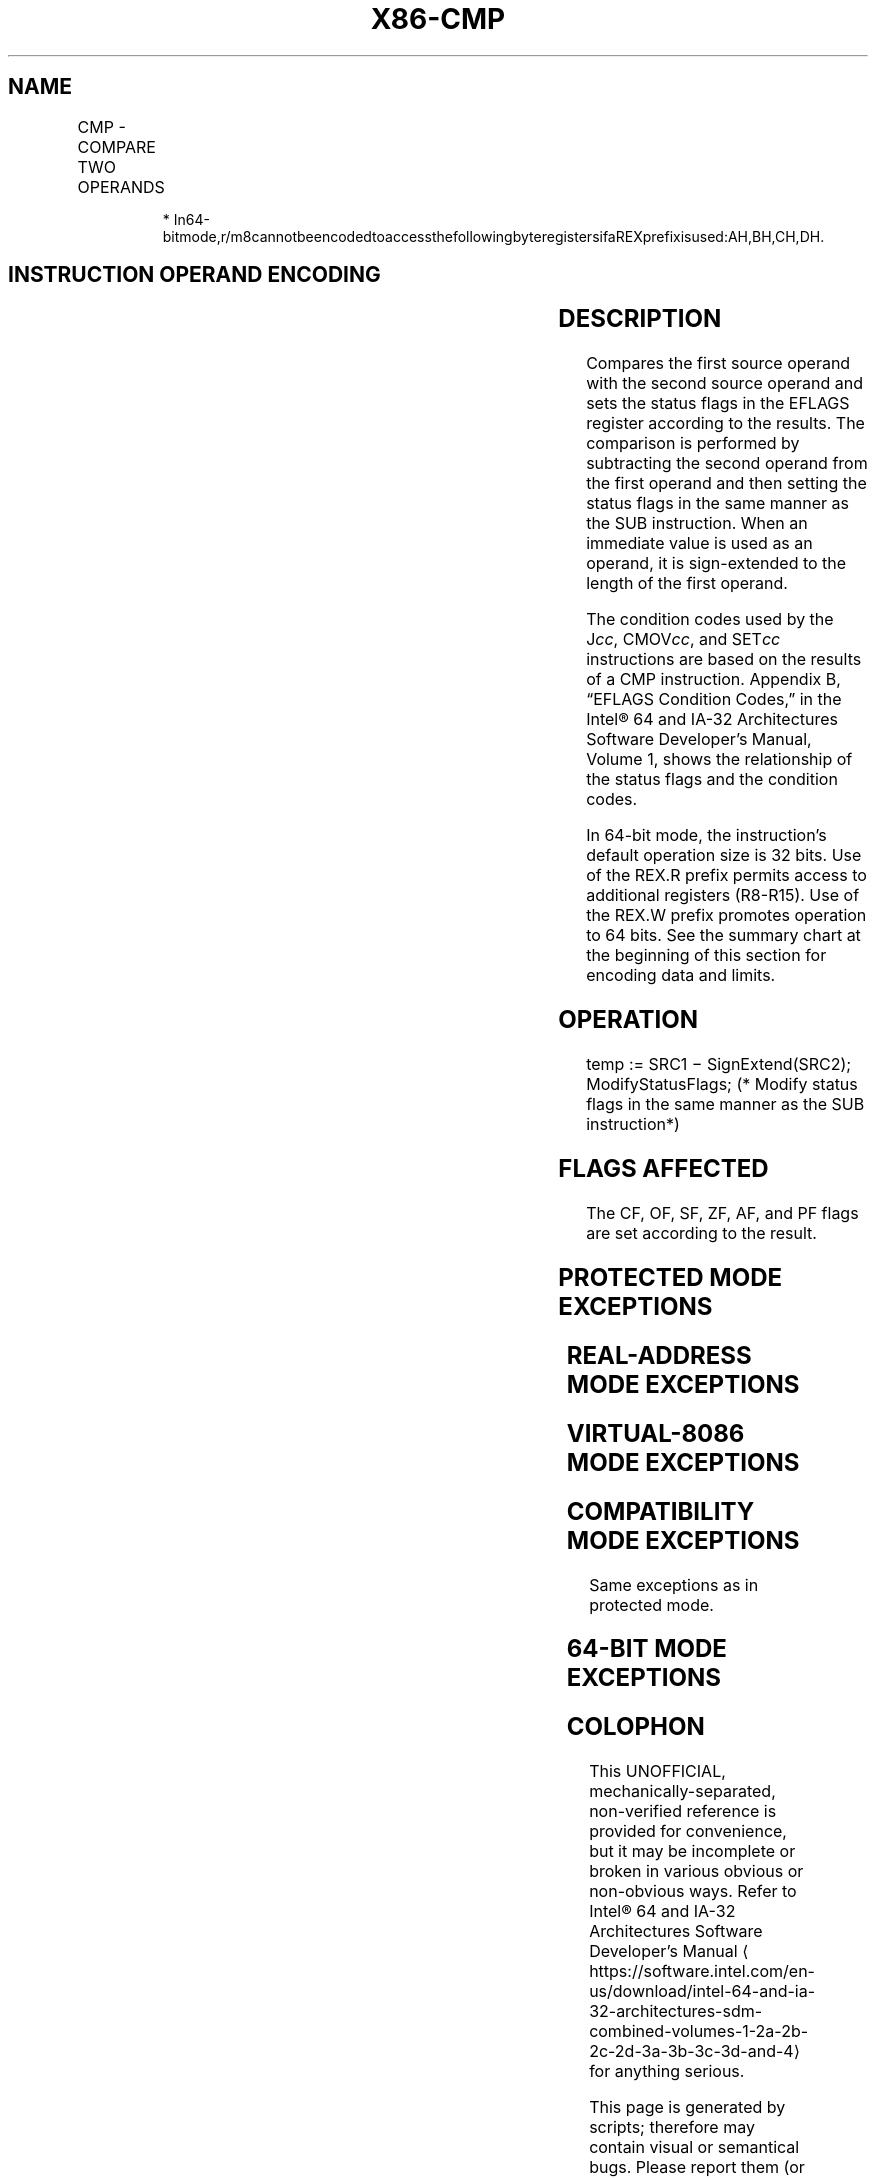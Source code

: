 '\" t
.nh
.TH "X86-CMP" "7" "December 2023" "Intel" "Intel x86-64 ISA Manual"
.SH NAME
CMP - COMPARE TWO OPERANDS
.TS
allbox;
l l l l l l 
l l l l l l .
\fBOpcode\fP	\fBInstruction\fP	\fBOp/En\fP	\fB64-Bit Mode\fP	\fBCompat/Leg Mode\fP	\fBDescription\fP
3C ib	CMP AL, imm8	I	Valid	Valid	Compare imm8 with AL.
3D iw	CMP AX, imm16	I	Valid	Valid	Compare imm16 with AX.
3D id	CMP EAX, imm32	I	Valid	Valid	Compare imm32 with EAX.
REX.W + 3D id	CMP RAX, imm32	I	Valid	N.E.	T{
Compare imm32 sign-extended to 64-bits with RAX.
T}
80 /7 ib	CMP r/m8, imm8	MI	Valid	Valid	Compare imm8 with r/m8.
REX + 80 /7 ib	CMP r/m8*, imm8	MI	Valid	N.E.	Compare imm8 with r/m8.
81 /7 iw	CMP r/m16, imm16	MI	Valid	Valid	Compare imm16 with r/m16.
81 /7 id	CMP r/m32, imm32	MI	Valid	Valid	Compare imm32 with r/m32.
REX.W + 81 /7 id	CMP r/m64, imm32	MI	Valid	N.E.	T{
Compare imm32 sign-extended to 64-bits with r/m64.
T}
83 /7 ib	CMP r/m16, imm8	MI	Valid	Valid	Compare imm8 with r/m16.
83 /7 ib	CMP r/m32, imm8	MI	Valid	Valid	Compare imm8 with r/m32.
REX.W + 83 /7 ib	CMP r/m64, imm8	MI	Valid	N.E.	Compare imm8 with r/m64.
38 /r	CMP r/m8, r8	MR	Valid	Valid	Compare r8 with r/m8.
REX + 38 /r	CMP r/m8*, r8*	MR	Valid	N.E.	Compare r8 with r/m8.
39 /r	CMP r/m16, r16	MR	Valid	Valid	Compare r16 with r/m16.
39 /r	CMP r/m32, r32	MR	Valid	Valid	Compare r32 with r/m32.
REX.W + 39 /r	CMP r/m64,r64	MR	Valid	N.E.	Compare r64 with r/m64.
3A /r	CMP r8, r/m8	RM	Valid	Valid	Compare r/m8 with r8.
REX + 3A /r	CMP r8*, r/m8*	RM	Valid	N.E.	Compare r/m8 with r8.
3B /r	CMP r16, r/m16	RM	Valid	Valid	Compare r/m16 with r16.
3B /r	CMP r32, r/m32	RM	Valid	Valid	Compare r/m32 with r32.
REX.W + 3B /r	CMP r64, r/m64	RM	Valid	N.E.	Compare r/m64 with r64.
.TE

.PP
.RS

.PP
*
In64-bitmode,r/m8cannotbeencodedtoaccessthefollowingbyteregistersifaREXprefixisused:AH,BH,CH,DH.

.RE

.SH INSTRUCTION OPERAND ENCODING
.TS
allbox;
l l l l l 
l l l l l .
\fBOp/En\fP	\fBOperand 1\fP	\fBOperand 2\fP	\fBOperand 3\fP	\fBOperand 4\fP
RM	ModRM:reg (r)	ModRM:r/m (r)	N/A	N/A
MR	ModRM:r/m (r)	ModRM:reg (r)	N/A	N/A
MI	ModRM:r/m (r)	imm8/16/32	N/A	N/A
I	AL/AX/EAX/RAX (r)	imm8/16/32	N/A	N/A
.TE

.SH DESCRIPTION
Compares the first source operand with the second source operand and
sets the status flags in the EFLAGS register according to the results.
The comparison is performed by subtracting the second operand from the
first operand and then setting the status flags in the same manner as
the SUB instruction. When an immediate value is used as an operand, it
is sign-extended to the length of the first operand.

.PP
The condition codes used by the J\fIcc\fP, CMOV\fIcc\fP, and SET\fIcc\fP
instructions are based on the results of a CMP instruction. Appendix B,
“EFLAGS Condition Codes,” in the Intel® 64 and IA-32
Architectures Software Developer’s Manual, Volume 1, shows the
relationship of the status flags and the condition codes.

.PP
In 64-bit mode, the instruction’s default operation size is 32 bits. Use
of the REX.R prefix permits access to additional registers (R8-R15). Use
of the REX.W prefix promotes operation to 64 bits. See the summary chart
at the beginning of this section for encoding data and limits.

.SH OPERATION
.EX
temp := SRC1 − SignExtend(SRC2);
ModifyStatusFlags; (* Modify status flags in the same manner as the SUB instruction*)
.EE

.SH FLAGS AFFECTED
The CF, OF, SF, ZF, AF, and PF flags are set according to the result.

.SH PROTECTED MODE EXCEPTIONS
.TS
allbox;
l l 
l l .
\fB\fP	\fB\fP
#GP(0)	T{
If a memory operand effective address is outside the CS, DS, ES, FS, or GS segment limit.
T}
	T{
If the DS, ES, FS, or GS register contains a NULL segment selector.
T}
#SS(0)	T{
If a memory operand effective address is outside the SS segment limit.
T}
#PF(fault-code)	If a page fault occurs.
#AC(0)	T{
If alignment checking is enabled and an unaligned memory reference is made while the current privilege level is 3.
T}
#UD	If the LOCK prefix is used.
.TE

.SH REAL-ADDRESS MODE EXCEPTIONS
.TS
allbox;
l l 
l l .
\fB\fP	\fB\fP
#GP	T{
If a memory operand effective address is outside the CS, DS, ES, FS, or GS segment limit.
T}
#SS	T{
If a memory operand effective address is outside the SS segment limit.
T}
.TE

.SH VIRTUAL-8086 MODE EXCEPTIONS
.TS
allbox;
l l 
l l .
\fB\fP	\fB\fP
#GP(0)	T{
If a memory operand effective address is outside the CS, DS, ES, FS, or GS segment limit.
T}
#SS(0)	T{
If a memory operand effective address is outside the SS segment limit.
T}
#PF(fault-code)	If a page fault occurs.
#AC(0)	T{
If alignment checking is enabled and an unaligned memory reference is made.
T}
#UD	If the LOCK prefix is used.
.TE

.SH COMPATIBILITY MODE EXCEPTIONS
Same exceptions as in protected mode.

.SH 64-BIT MODE EXCEPTIONS
.TS
allbox;
l l 
l l .
\fB\fP	\fB\fP
#SS(0)	T{
If a memory address referencing the SS segment is in a non-canonical form.
T}
#GP(0)	T{
If the memory address is in a non-canonical form.
T}
#PF(fault-code)	If a page fault occurs.
#AC(0)	T{
If alignment checking is enabled and an unaligned memory reference is made while the current privilege level is 3.
T}
#UD	If the LOCK prefix is used.
.TE

.SH COLOPHON
This UNOFFICIAL, mechanically-separated, non-verified reference is
provided for convenience, but it may be
incomplete or
broken in various obvious or non-obvious ways.
Refer to Intel® 64 and IA-32 Architectures Software Developer’s
Manual
\[la]https://software.intel.com/en\-us/download/intel\-64\-and\-ia\-32\-architectures\-sdm\-combined\-volumes\-1\-2a\-2b\-2c\-2d\-3a\-3b\-3c\-3d\-and\-4\[ra]
for anything serious.

.br
This page is generated by scripts; therefore may contain visual or semantical bugs. Please report them (or better, fix them) on https://github.com/MrQubo/x86-manpages.
